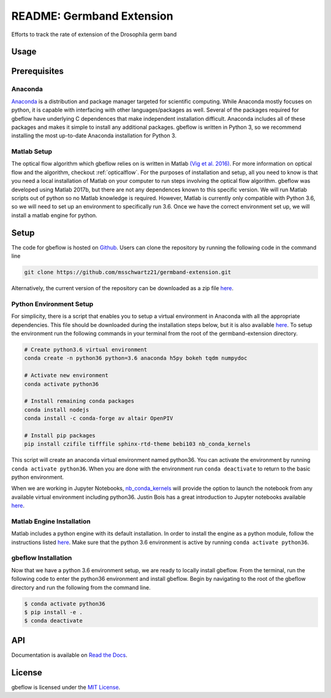 README: Germband Extension
===========================

Efforts to track the rate of extension of the Drosophila germ band

Usage
-------

Prerequisites
--------------

Anaconda
^^^^^^^^^
`Anaconda <https://www.anaconda.com>`_ is a distribution and package manager targeted for scientific computing. While Anaconda mostly focuses on python, it is capable with interfacing with other languages/packages as well. Several of the packages required for gbeflow have underlying C dependences that make independent installation difficult. Anaconda includes all of these packages and makes it simple to install any additional packages. gbeflow is written in Python 3, so we recommend installing the most up-to-date Anaconda installation for Python 3.


.. _matlabsetup:

Matlab Setup
^^^^^^^^^^^^^
The optical flow algorithm which gbeflow relies on is written in Matlab `(Vig et al. 2016) <vig_>`_. For more information on optical flow and the algorithm, checkout :ref:`opticalflow`. For the purposes of installation and setup, all you need to know is that you need a local installation of Matlab on your computer to run steps involving the optical flow algorithm. gbeflow was developed using Matlab 2017b, but there are not any dependences known to this specific version. We will run Matlab scripts out of python so no Matlab knowledge is required. However, Matlab is currently only compatible with Python 3.6, so we will need to set up an environment to specifically run 3.6. Once we have the correct environment set up, we will install a matlab engine for python.

.. _vig: https://www.sciencedirect.com/science/article/pii/S0006349516300339?via%3Dihub

Setup
--------------
The code for gbeflow is hosted on Github_. Users can clone the repository by running the following code in the command line

.. code-block:: bash

    git clone https://github.com/msschwartz21/germband-extension.git
    
Alternatively, the current version of the repository can be downloaded as a zip file `here <zip_>`_.

.. _Github: https://github.com/msschwartz21/germband-extension

.. _zip: https://github.com/msschwartz21/germband-extension/archive/master.zip

Python Environment Setup
^^^^^^^^^^^^^^^^^^^^^^^^^^
For simplicity, there is a script that enables you to setup a virtual environment in Anaconda with all the appropriate dependencies. This file should be downloaded during the installation steps below, but it is also available `here <setupenv_>`_. To setup the environment run the following commands in your terminal from the root of the germband-extension directory.

.. code-block:: bash

    # Create python3.6 virtual environment
    conda create -n python36 python=3.6 anaconda h5py bokeh tqdm numpydoc
    
    # Activate new environment
    conda activate python36
    
    # Install remaining conda packages 
    conda install nodejs
    conda install -c conda-forge av altair OpenPIV
    
    # Install pip packages
    pip install czifile tifffile sphinx-rtd-theme bebi103 nb_conda_kernels

This script will create an anaconda virtual environment named python36. You can activate the environment by running ``conda activate python36``. When you are done with the environment run ``conda deactivate`` to return to the basic python environment.

When we are working in Jupyter Notebooks, nb_conda_kernels_ will provide the option to launch the notebook from any available virtual environment including python36. Justin Bois has a great introduction to Jupyter notebooks available `here <bebi103_>`_.

.. _nb_conda_kernels: https://github.com/Anaconda-Platform/nb_conda_kernels

.. _bebi103: http://bebi103.caltech.edu.s3-website-us-east-1.amazonaws.com/2018/tutorials/t0b_intro_to_jupyterlab.html

.. _setupenv: https://github.com/msschwartz21/germband-extension/blob/master/setup_env.sh

.. _docs: https://docs.anaconda.com/anaconda/navigator/tutorials/manage-environments/#importing-an-environment

Matlab Engine Installation
^^^^^^^^^^^^^^^^^^^^^^^^^^^^
Matlab includes a python engine with its default installation. In order to install the engine as a python module, follow the instructions listed `here <matlabengine_>`_. Make sure that the python 3.6 environment is active by running ``conda activate python36``.

.. _matlabengine: https://www.mathworks.com/help/matlab/matlab_external/install-the-matlab-engine-for-python.html

gbeflow Installation
^^^^^^^^^^^^^^^^^^^^^^
Now that we have a python 3.6 environment setup, we are ready to locally install gbeflow. From the terminal, run the following code to enter the python36 environment and install gbeflow. Begin by navigating to the root of the gbeflow directory and run the following from the command line.

.. code-block:: shell

	$ conda activate python36
	$ pip install -e .
	$ conda deactivate

API
-----
Documentation is available on `Read the Docs <rtd_>`_.

.. _rtd: https://germband-extension.readthedocs.io/en/latest/

License
--------
gbeflow is licensed under the `MIT License <mit_>`_.

.. _mit: https://github.com/msschwartz21/germband-extension/blob/master/LICENSE

